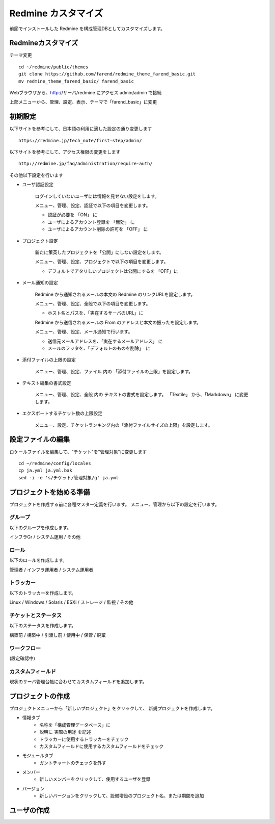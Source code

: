 Redmine カスタマイズ
====================

前節でインストールした Redmine を構成管理DBとしてカスタマイズします。

Redmineカスタマイズ
-------------------

テーマ変更

::

   cd ~/redmine/public/themes
   git clone https://github.com/farend/redmine_theme_farend_basic.git
   mv redmine_theme_farend_basic/ farend_basic

Webブラウザから、http://サーバ/redmine にアクセス
admin/admin で接続

上部メニューから、管理、設定、表示、テーマで「farend_basic」に変更

初期設定
--------

以下サイトを参考にして、日本語の利用に適した設定の通り変更します

::

   https://redmine.jp/tech_note/first-step/admin/

以下サイトを参考にして、アクセス権限の変更をします

::

   http://redmine.jp/faq/administration/require-auth/

その他以下設定を行います

* ユーザ認証設定

   ログインしていないユーザには情報を見せない設定をします。

   メニュー、管理、設定、認証で以下の項目を変更します。

   * 認証が必要を 「ON」 に
   * ユーザによるアカウント登録を 「無効」 に
   * ユーザによるアカウント削除の許可を 「OFF」 に

* プロジェクト設定

   新たに策英したプロジェクトを「公開」にしない設定をします。

   メニュー、管理、設定、プロジェクトで以下の項目を変更します。

   * デフォルトでアタリしいプロジェクトは公開にするを 「OFF」に

* メール通知の設定

   Redmine から通知されるメールの本文の Redmine のリンクURLを設定します。

   メニュー、管理、設定、全般で以下の項目を変更します。

   * ホスト名とパスを、「実在するサーバのURL」に

   Redmine から送信されるメールの From のアドレスと本文の振ったを設定します。

   メニュー、管理、設定、メール通知で行います。

   * 送信元メールアドレスを、「実在するメールアドレス」 に
   * メールのフッタを、「デフォルトのものを削除」　に

* 添付ファイルの上限の設定

   メニュー、管理、設定、ファイル 内の 「添付ファイルの上限」を設定します。

* テキスト編集の書式設定

   メニュー、管理、設定、全般 内の テキストの書式を設定します。
   「Textile」 から、「Markdown」 に変更します。

* エクスポートするチケット数の上限設定

   メニュー、設定、チケットランキング内の「添付ファイルサイズの上限」を設定します。

設定ファイルの編集
------------------

ロケールファイルを編集して、"チケット"を"管理対象"に変更します

::

   cd ~/redmine/config/locales
   cp ja.yml ja.yml.bak
   sed -i -e 's/チケット/管理対象/g' ja.yml

プロジェクトを始める準備
------------------------

プロジェクトを作成する前に各種マスター定義を行います。
メニュー、管理から以下の設定を行います。

グループ
^^^^^^^^

以下のグループを作成します。

インフラGr / システム運用 / その他

ロール
^^^^^^

以下のロールを作成します。

管理者 / インフラ運用者 / システム運用者

トラッカー
^^^^^^^^^^

以下のトラッカーを作成します。

Linux / Windows / Solaris / ESXi / ストレージ / 監視 / その他

チケットとステータス
^^^^^^^^^^^^^^^^^^^^

以下のステータスを作成します。

構築前 / 構築中 / 引渡し前 / 使用中 / 保管 / 廃棄

ワークフロー
^^^^^^^^^^^^

(設定確認中)

カスタムフィールド
^^^^^^^^^^^^^^^^^^

現状のサーバ管理台帳に合わせてカスタムフィールドを追加します。

プロジェクトの作成
------------------

プロジェクトメニューから「新しいプロジェクト」をクリックして、
新規プロジェクトを作成します。

* 情報タブ
   * 名称を「構成管理データベース」に
   * 説明に 実際の用途 を記述
   * トラッカーに使用するトラッカーをチェック
   * カスタムフィールドに使用するカスタムフィールドをチェック
* モジュールタブ
   * ガントチャートのチェックを外す
* メンバー
   * 新しいメンバーをクリックして、使用するユーザを登録
* バージョン
   * 新しいバージョンをクリックして、設備増設のプロジェクト名、または期間を追加

ユーザの作成
------------

